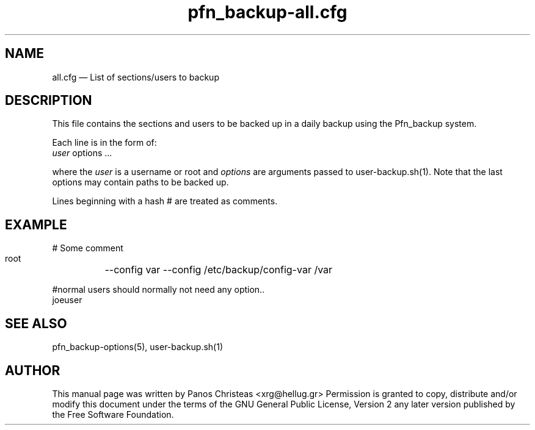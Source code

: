 .TH pfn_backup-all.cfg 5 "2009-02-01" Pfn\ Backup
.SH NAME 
all.cfg \(em List of sections/users to backup

.SH DESCRIPTION 
This file contains the sections and users to be backed up in a daily
backup using the Pfn_backup system.

Each line is in the form of:
     \fIuser\fP  options ...
     
where the \fIuser\fP is a username or root and \fIoptions\fP are arguments
passed to user-backup.sh(1). Note that the last options may contain paths
to be backed up.

Lines beginning with a hash # are treated as comments.

.SH EXAMPLE
  # Some comment
  root	--config var --config /etc/backup/config-var /var

  #normal users should normally not need any option..
  joeuser
  

.SH SEE ALSO 
pfn_backup-options(5), user-backup.sh(1)

.SH AUTHOR 

This manual page was written by Panos Christeas <xrg@hellug.gr>
Permission is granted to copy, distribute and/or modify this document under 
the terms of the GNU General Public License, Version 2 any  
later version published by the Free Software Foundation. 
